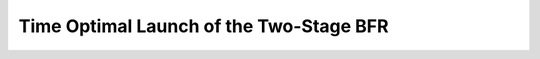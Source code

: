 .. |plot1| image:: https://cdn.jsdelivr.net/gh/Rapid-Design-of-Systems-Laboratory/beluga@master/examples/11-BFR/BFR1.png

.. |plot2| image:: https://cdn.jsdelivr.net/gh/Rapid-Design-of-Systems-Laboratory/beluga@master/examples/11-BFR/BFR2.png

.. |plot3| image:: https://cdn.jsdelivr.net/gh/Rapid-Design-of-Systems-Laboratory/beluga@master/examples/11-BFR/BFR3.png

.. |plot4| image:: https://cdn.jsdelivr.net/gh/Rapid-Design-of-Systems-Laboratory/beluga@master/examples/11-BFR/BFR4.png

.. |plot5| image:: https://cdn.jsdelivr.net/gh/Rapid-Design-of-Systems-Laboratory/beluga@master/examples/11-BFR/BFR5.png

Time Optimal Launch of the Two-Stage BFR
========================================

|plot1|

|plot2|

|plot3|

|plot4|

|plot5|
